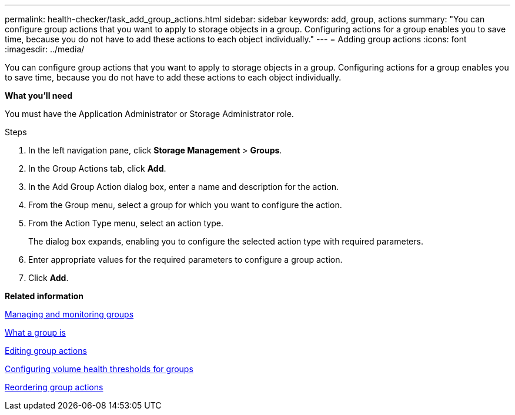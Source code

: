 ---
permalink: health-checker/task_add_group_actions.html
sidebar: sidebar
keywords: add, group, actions
summary: "You can configure group actions that you want to apply to storage objects in a group. Configuring actions for a group enables you to save time, because you do not have to add these actions to each object individually."
---
= Adding group actions
:icons: font
:imagesdir: ../media/

[.lead]
You can configure group actions that you want to apply to storage objects in a group. Configuring actions for a group enables you to save time, because you do not have to add these actions to each object individually.

*What you'll need*

You must have the Application Administrator or Storage Administrator role.

.Steps
. In the left navigation pane, click *Storage Management* > *Groups*.
. In the Group Actions tab, click *Add*.
. In the Add Group Action dialog box, enter a name and description for the action.
. From the Group menu, select a group for which you want to configure the action.
. From the Action Type menu, select an action type.
+
The dialog box expands, enabling you to configure the selected action type with required parameters.

. Enter appropriate values for the required parameters to configure a group action.
. Click *Add*.

*Related information*

xref:concept_manage_and_monitor_groups.adoc[Managing and monitoring groups]

xref:concept_what_group_is.adoc[What a group is]

xref:task_edit_group_actions.adoc[Editing group actions]

xref:task_configure_volume_health_thresholds_for_groups.adoc[Configuring volume health thresholds for groups]

xref:task_reorder_group_actions.adoc[Reordering group actions]
